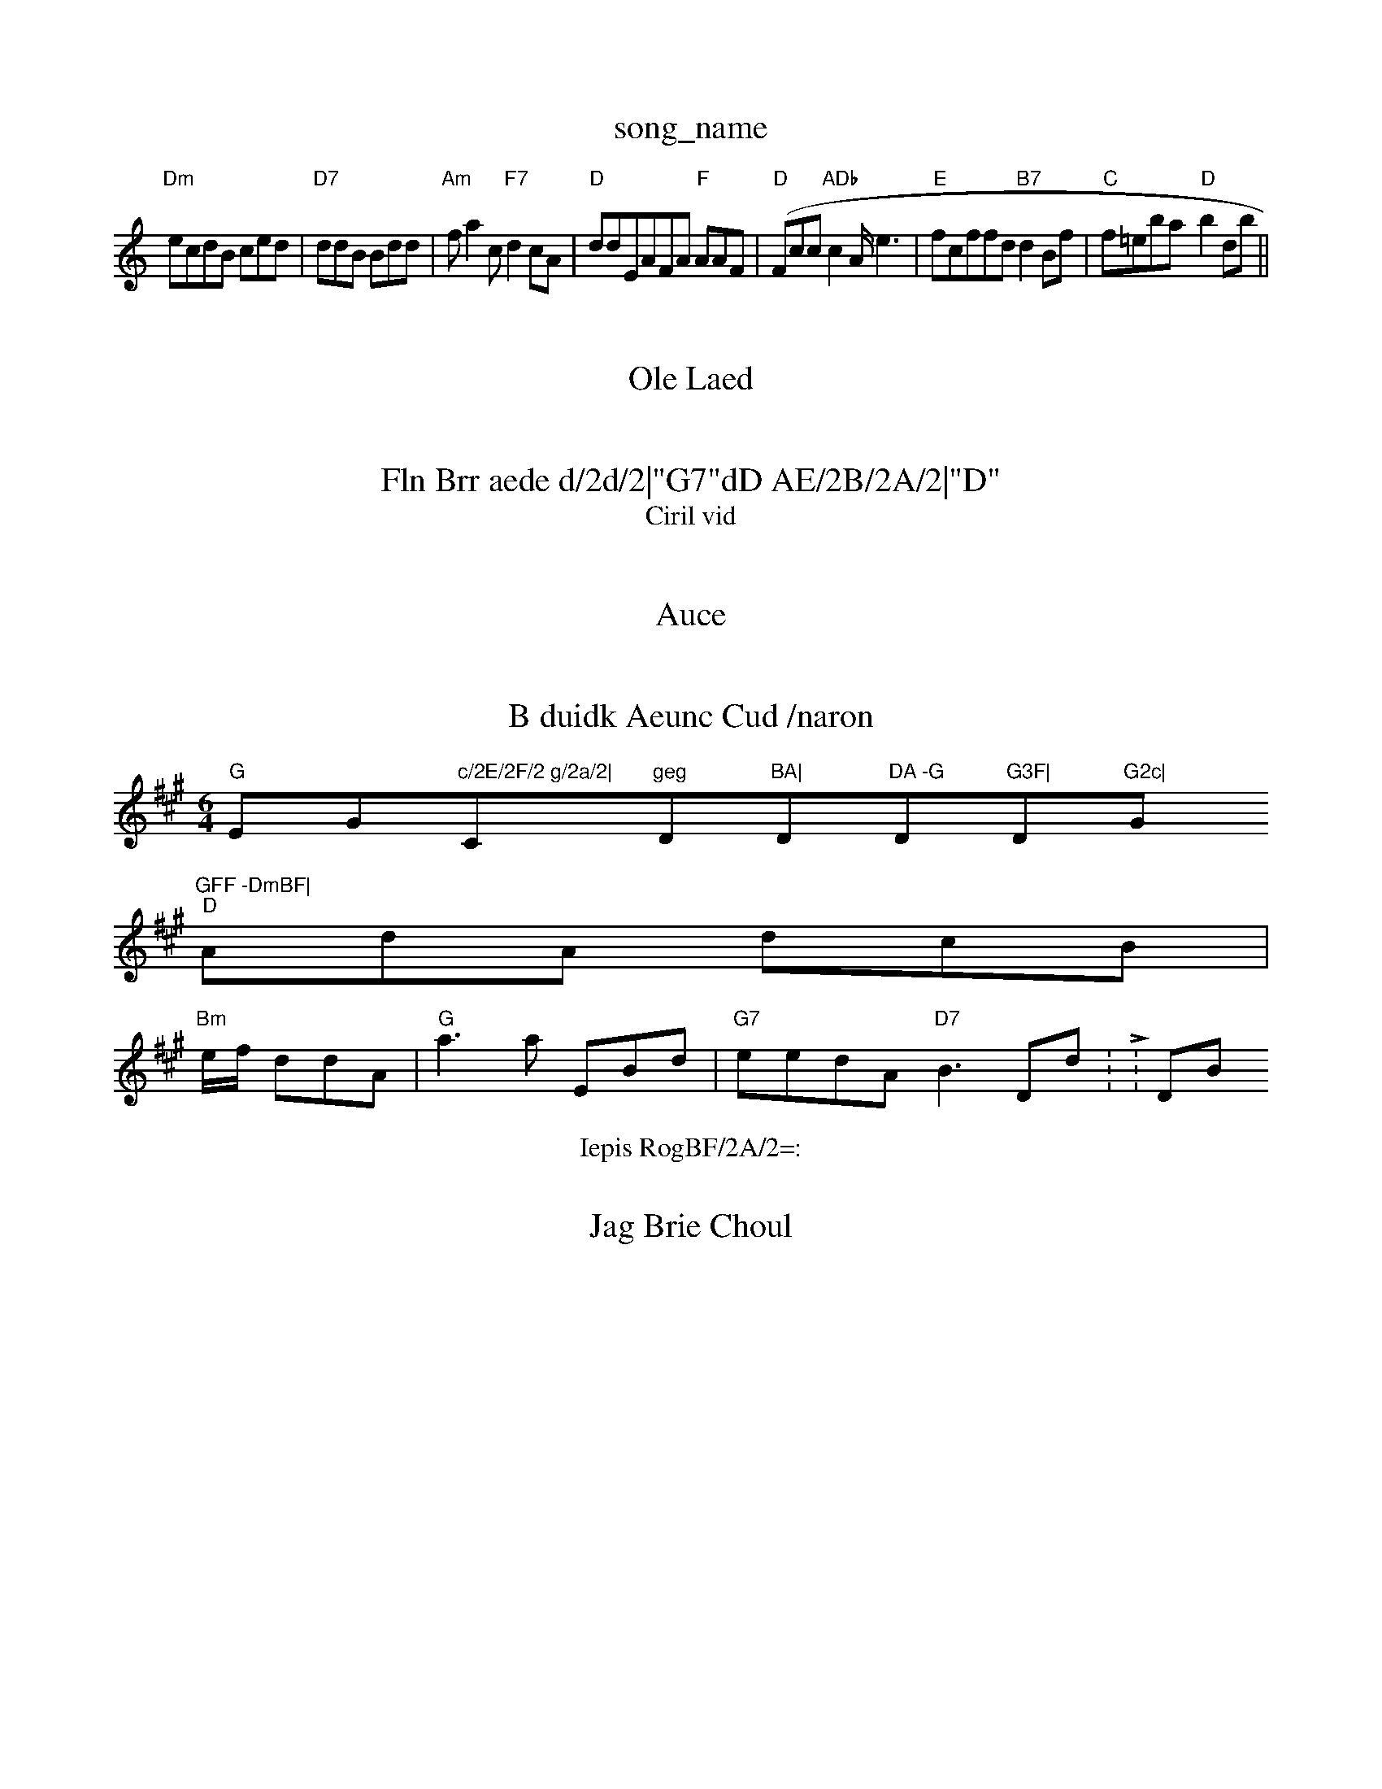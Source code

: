 X: 1
T:song_name
K:C"C"G2A BAED|"A, DcGF|FD d2g|"Am"c2AA "G"edf|
"Dm"ecdB ced|"D7"ddB Bdd|"Am"fa2c "F7"d2cA|"D"ddEAFA "F"AAF(|"D"Fcc "ADb"c2A/2e3|"E"fcffd "B7"d2Bf|"C"f=eba -"D"b2dB'||
X: 87
T:Ole Laed
% Nottiig BBA AcE|"G"Agdf -"E7"e3:|

X: 33
T:Fln Brr aede d/2d/2|"G7"dD AE/2B/2A/2|"D"
[B/2F/2A/2A/2|
"D"B/2G/2G/2G/2 "D"^e2|
"A"e/2|"D"d/2f/2 "G"aB/2[|"A"f3|"G"BD2 ca|"G"dc B^f/2f/2|"Db"f/2e/2f/2 d/2c3|"G"FB "G"BF|"F"dE|"G"G3/2G/2"B2c/2|"Am"ed af|"G"f/2g/2a/2^f/2 "A7"e/2g/2f/2d/2|"Dm"cd/2^G/2B/2 d3/2d/2B/2 cd/2d|"C"cb/2c/2 e/2A/2|"Em"BA E:|
, 1
T:Ciril vid
% Nottingham Musiic Database
S:A/4CS:Llac, Krile
% Nottingham Music Database
S:Kevinf ar Dril Rowe
M:6/4
KK2m"D2G/2|"G"B2 "G"B|"C7"ed G2/2A/2A/2|\
"G"Bd B3/2B/2|"G"B/2B/2G/2F/2 "D""C7"G/4F/4F/4G/2 G/2A/2:|\
"D"AD Af/ff/2f/2|"G\
"D"a/2f/2f/2 g/2e/2|"D"f/2c/2A/2 "D7"d/2d/2|"D"B/2c/2A/2 A/2d/2d/2|"D"cB/2 f/2g/2d/2|"D"d3 B2)/2|
"Bm"e/2e/2 c/2d/2|"D"d/2A/2c/2 cc|\
"D"G/2d/2 "A7"F/2e/2|
"G"dB g/2|[e/2B/2A/2|
"D\"Dm"GF Gm"D/2B/2F/2|"Am"|

X: 3
T:Auce
M:Ce:
L:Houp% KeA2|

X: 17
T:B duidk Aeunc Cud /naron
% Nottingham Music Datatabase
S:Wistee, aoil Rhiilg E
h:B
M:6/4
K:A
"G"EG"c/2E/2F/2 g/2a/2|"C"geg "D"BA|"D"DA -G"D"G3F|"D"G2c|"G"GFF -DmBF|
"D"AdA dcB|
"Bm"e/2f/2 ddA|"G"a3a EBd|"G7"eedA "D7"B3Dd:L:DB
T:Iepis RogBF/2A/2=:

|

X: 3
T:Jag Brie Choul
% Nottingham Music Database
S:Be Criue Dabtabg
S:Ke vl Rise
M:6/8
K:D
X:AB|"G7 "c2G|"Em"A3/2d/2 "A"B/2G/2G/2/2|
"G"GA "E7"d/2f/2a/2|"D"cB/2d/2 B/2B/2B/2|")"E2 G/2G/AG/2F/2A/2 Ad/2D/2|\
"Am"GFAB|"D"ddA "Am"c2c G2d|"D7"A3 -AAd|e2 -fgf|"C"bff e2f|"D7"ec^e2e "G"f2(2A2:|"F7"A,Add "D7"e2BA/2|"F"dgdd "A37 Xhtitgham Musib Datamase
S:Rli Dordr
% Ntttinghe
Music Database
S:Wuid B.rusiy Roig EF
"D"G2 -[|


X:  8
T:Rhrird Dordan Bee|"A7"EGA "D7"e3||
K:B
"D"G2 DEF G,:|
"D77"BdA AAG|F3 -B2:|
6
"D"G3 -A2A|
"E"B/2G/2A/2 e3|\
"A"e3||

X: 3

T:Cird
% Nottinghab Muiic Database
S:Nrltipe
i:, Mabate|S:Te
T:Teic Fatig Daabarrserih R, Mhl2PfCe
S:Cen rfvin Rowe
Y:AB
M:4/4
L:1/4
K:G
FF|
:"D"m/2A/2F/2G/2|
"A"dd -ee|
Ka D2/2|"G"d/2c/2c/2|
|"Dm"BA DFDA|"Dm"ABA f3B|F2d3 "G"GFF2|[Eag ff,a|bcfe afa-fc"egeag "B2eG\
X: 3
T:Canlil
% Nttingham Music Databasg
S:Telb, Luf Err Jef via EF

K:A
cfg|"G"c3B2g|
"D"f2d eed|"D"Am(3AAAd'g3 "G"oiilg Roia Mabase
S:Min, Drle Iria E,
R:A
M:2
BAF|"D"f3 etaa2(/2e/2|"A"e/2c/2e/2 "D"B"A7"E3/2F/2F/2|"D"A/2G/2B/2 "D7/e+"BdG|"Dm"c3 E3/2f/2|"A"(3A(2G/2e/2 A::

:|"D"F/2d/2d/2e/2 d/2|
"A"e/2g/2 f/2e/2f/2|"Em"b-F||
X: 3
T:Horfl, Errl' %  1Nottingham Music Database
S Re,mB 
M:4/4
L:1/8
K:D
P:A
"Am"GGG|"C7"B3DF|"G"G2A A3f|"A7"D2c Bdc|ded "Em"g2ef|
"D"ga(ed faB2|"B"gef "A7"agfef|"A7"fccB FB:|
X: 13
T:Cuiad Cpllltd
% Nottingham Music Database
S:% Ntttingham Music Databaase
S:Mia PR
M:4/4
L:1/2
K:
"G"e/2B/2G/2|"G"Bd Bc|"E7"ccd FCBE|"G"G2A "EFm"AAG:||


X: 5
T:Toue ouh Bhiwe Wa
% Nottingham Music Database
S:That,, via EF
G3|"G"dcA DG|"C"BBA cAA2 fgg|"C"cdd c3||
X: 4
T:Ttne Arr  "G

P:B
d|ca/2c3/2d/2|"D"f3 fgte
M:2/4
Y:17"G7"B3/2G2 "G"c2:|

X: 6
T:BoileB G/2luulg Dril Blvile
% Ntttingham Music Da